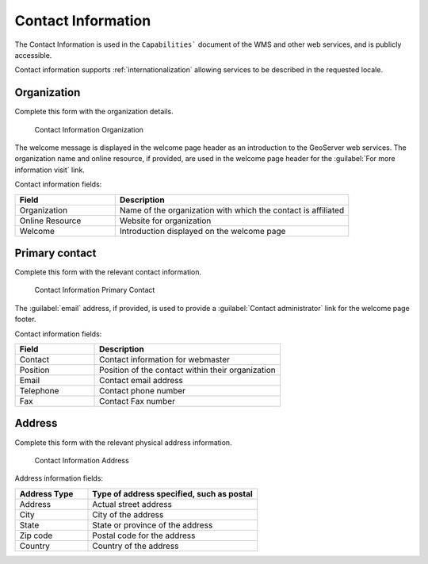 .. _config_contact:

Contact Information
===================

The Contact Information is used in the ``Capabilities``` document of the WMS and other web services, and is publicly accessible.

Contact information supports :ref:`internationalization` allowing services to be described in the requested locale.

Organization
------------

Complete this form with the organization details.

.. figure:: img/contact_organization.png
   
   Contact Information Organization

The welcome message is displayed in the welcome page header as an introduction to the GeoServer web services. The organization name and online resource, if provided, are used in the welcome page header for the :guilabel:`For more information visit` link.

Contact information fields:

.. list-table::
   :widths: 30 70 
   :header-rows: 1

   * - Field
     - Description
   * - Organization
     - Name of the organization with which the contact is affiliated 
   * - Online Resource
     - Website for organization
   * - Welcome
     - Introduction displayed on the welcome page

Primary contact
---------------

Complete this form with the relevant contact information.

.. figure:: img/contact_information.png
   
   Contact Information Primary Contact

The :guilabel:`email` address, if provided, is used to provide a :guilabel:`Contact administrator` link for the welcome page footer.

Contact information fields:

.. list-table::
   :widths: 30 70 
   :header-rows: 1

   * - Field
     - Description
   * - Contact
     - Contact information for webmaster
   * - Position
     - Position of the contact within their organization
   * - Email
     - Contact email address
   * - Telephone
     - Contact phone number      
   * - Fax
     - Contact Fax number

Address
-------

Complete this form with the relevant physical address information.

.. figure:: img/contact_address.png
   
   Contact Information Address
   
Address information fields:

.. list-table::
   :widths: 30 70 
   :header-rows: 1

   * - Address Type
     - Type of address specified, such as postal
   * - Address
     - Actual street address     
   * - City
     - City of the address
   * - State
     - State or province of the address
   * - Zip code
     - Postal code for the address
   * - Country
     - Country of the address     

